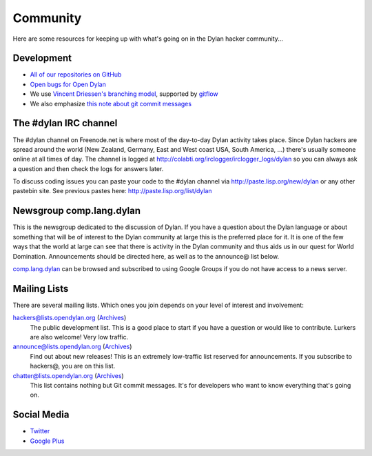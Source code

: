 *********
Community
*********

Here are some resources for keeping up with what's going on in the Dylan hacker
community...

Development
===========

- `All of our repositories on GitHub <https://github.com/dylan-lang/>`_
- `Open bugs for Open Dylan <https://github.com/dylan-lang/opendylan/issues>`_
- We use `Vincent Driessen's branching model <http://nvie.com/posts/a-successful-git-branching-model/>`_, supported by `gitflow <https://github.com/nvie/gitflow/>`_
- We also emphasize `this note about git commit messages <http://tbaggery.com/2008/04/19/a-note-about-git-commit-messages.html>`_

The #dylan IRC channel
======================

The #dylan channel on Freenode.net is where most of the day-to-day Dylan activity
takes place.  Since Dylan hackers are spread around the world (New Zealand,
Germany, East and West coast USA, South America, ...) there's usually someone
online at all times of day.  The channel is logged at
http://colabti.org/irclogger/irclogger_logs/dylan so you can always ask a
question and then check the logs for answers later.

To discuss coding issues you can paste your code to the #dylan channel via
http://paste.lisp.org/new/dylan or any other pastebin site.  See previous
pastes here: http://paste.lisp.org/list/dylan

Newsgroup comp.lang.dylan
=========================

This is the newsgroup dedicated to the discussion of Dylan.  If you have a
question about the Dylan language or about something that will be of interest
to the Dylan community at large this is the preferred place for it.  It is one
of the few ways that the world at large can see that there is activity in the
Dylan community and thus aids us in our quest for World Domination.
Announcements should be directed here, as well as to the announce@ list below.
 
`comp.lang.dylan <http://groups.google.com/group/comp.lang.dylan/topics>`_ can
be browsed and subscribed to using Google Groups if you do not have access
to a news server.

Mailing Lists
=============

There are several mailing lists.  Which ones you join depends on your level of
interest and involvement:

`hackers@lists.opendylan.org <mailto:hackers-request@lists.opendylan.org>`_ (`Archives`__)
    The public development list.  This is a good place to start if you have
    a question or would like to contribute.  Lurkers are also welcome!
    Very low traffic.

`announce@lists.opendylan.org <mailto:announce-request@lists.opendylan.org>`_ (`Archives`__)
    Find out about new releases! This is an extremely low-traffic list
    reserved for announcements.  If you subscribe to hackers@, you are on
    this list.

`chatter@lists.opendylan.org <mailto:chatter-request@lists.opendylan.org>`_ (`Archives`__)
    This list contains nothing but Git commit messages.
    It's for developers who want to know everything that's going on.


__ https://lists.opendylan.org/pipermail/hackers/
__ https://lists.opendylan.org/pipermail/announce/
__ https://lists.opendylan.org/pipermail/chatter/

Social Media
============

- `Twitter <https://twitter.com/DylanLanguage>`_
- `Google Plus <https://plus.google.com/109036375650377247852>`_

